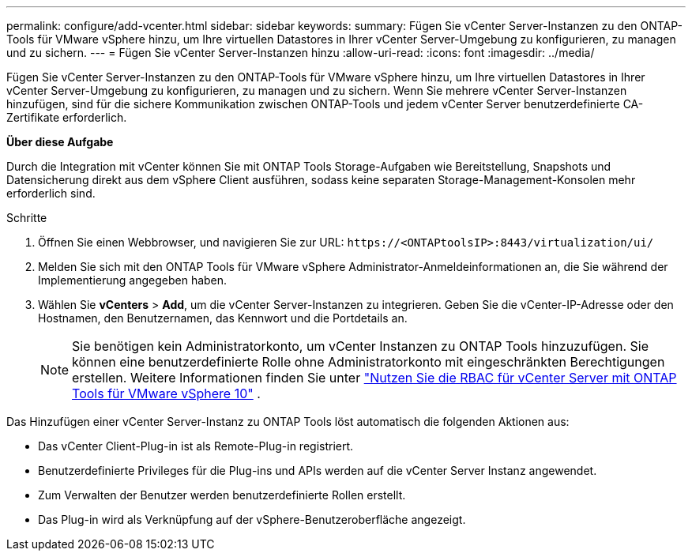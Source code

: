 ---
permalink: configure/add-vcenter.html 
sidebar: sidebar 
keywords:  
summary: Fügen Sie vCenter Server-Instanzen zu den ONTAP-Tools für VMware vSphere hinzu, um Ihre virtuellen Datastores in Ihrer vCenter Server-Umgebung zu konfigurieren, zu managen und zu sichern. 
---
= Fügen Sie vCenter Server-Instanzen hinzu
:allow-uri-read: 
:icons: font
:imagesdir: ../media/


[role="lead"]
Fügen Sie vCenter Server-Instanzen zu den ONTAP-Tools für VMware vSphere hinzu, um Ihre virtuellen Datastores in Ihrer vCenter Server-Umgebung zu konfigurieren, zu managen und zu sichern. Wenn Sie mehrere vCenter Server-Instanzen hinzufügen, sind für die sichere Kommunikation zwischen ONTAP-Tools und jedem vCenter Server benutzerdefinierte CA-Zertifikate erforderlich.

*Über diese Aufgabe*

Durch die Integration mit vCenter können Sie mit ONTAP Tools Storage-Aufgaben wie Bereitstellung, Snapshots und Datensicherung direkt aus dem vSphere Client ausführen, sodass keine separaten Storage-Management-Konsolen mehr erforderlich sind.

.Schritte
. Öffnen Sie einen Webbrowser, und navigieren Sie zur URL: `\https://<ONTAPtoolsIP>:8443/virtualization/ui/`
. Melden Sie sich mit den ONTAP Tools für VMware vSphere Administrator-Anmeldeinformationen an, die Sie während der Implementierung angegeben haben.
. Wählen Sie *vCenters* > *Add*, um die vCenter Server-Instanzen zu integrieren. Geben Sie die vCenter-IP-Adresse oder den Hostnamen, den Benutzernamen, das Kennwort und die Portdetails an.
+

NOTE: Sie benötigen kein Administratorkonto, um vCenter Instanzen zu ONTAP Tools hinzuzufügen. Sie können eine benutzerdefinierte Rolle ohne Administratorkonto mit eingeschränkten Berechtigungen erstellen. Weitere Informationen finden Sie unter link:../concepts/rbac-vcenter-use.html["Nutzen Sie die RBAC für vCenter Server mit ONTAP Tools für VMware vSphere 10"] .



Das Hinzufügen einer vCenter Server-Instanz zu ONTAP Tools löst automatisch die folgenden Aktionen aus:

* Das vCenter Client-Plug-in ist als Remote-Plug-in registriert.
* Benutzerdefinierte Privileges für die Plug-ins und APIs werden auf die vCenter Server Instanz angewendet.
* Zum Verwalten der Benutzer werden benutzerdefinierte Rollen erstellt.
* Das Plug-in wird als Verknüpfung auf der vSphere-Benutzeroberfläche angezeigt.

